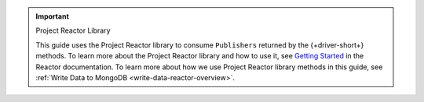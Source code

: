 .. important:: Project Reactor Library

   This guide uses the Project Reactor library to consume ``Publishers`` returned
   by the {+driver-short+} methods. To learn more about the Project Reactor library
   and how to use it, see `Getting Started <https://projectreactor.io/docs/core/release/reference/#getting-started>`__
   in the Reactor documentation. To learn more about how we use Project Reactor
   library methods in this guide, see :ref:`Write Data to MongoDB <write-data-reactor-overview>`.